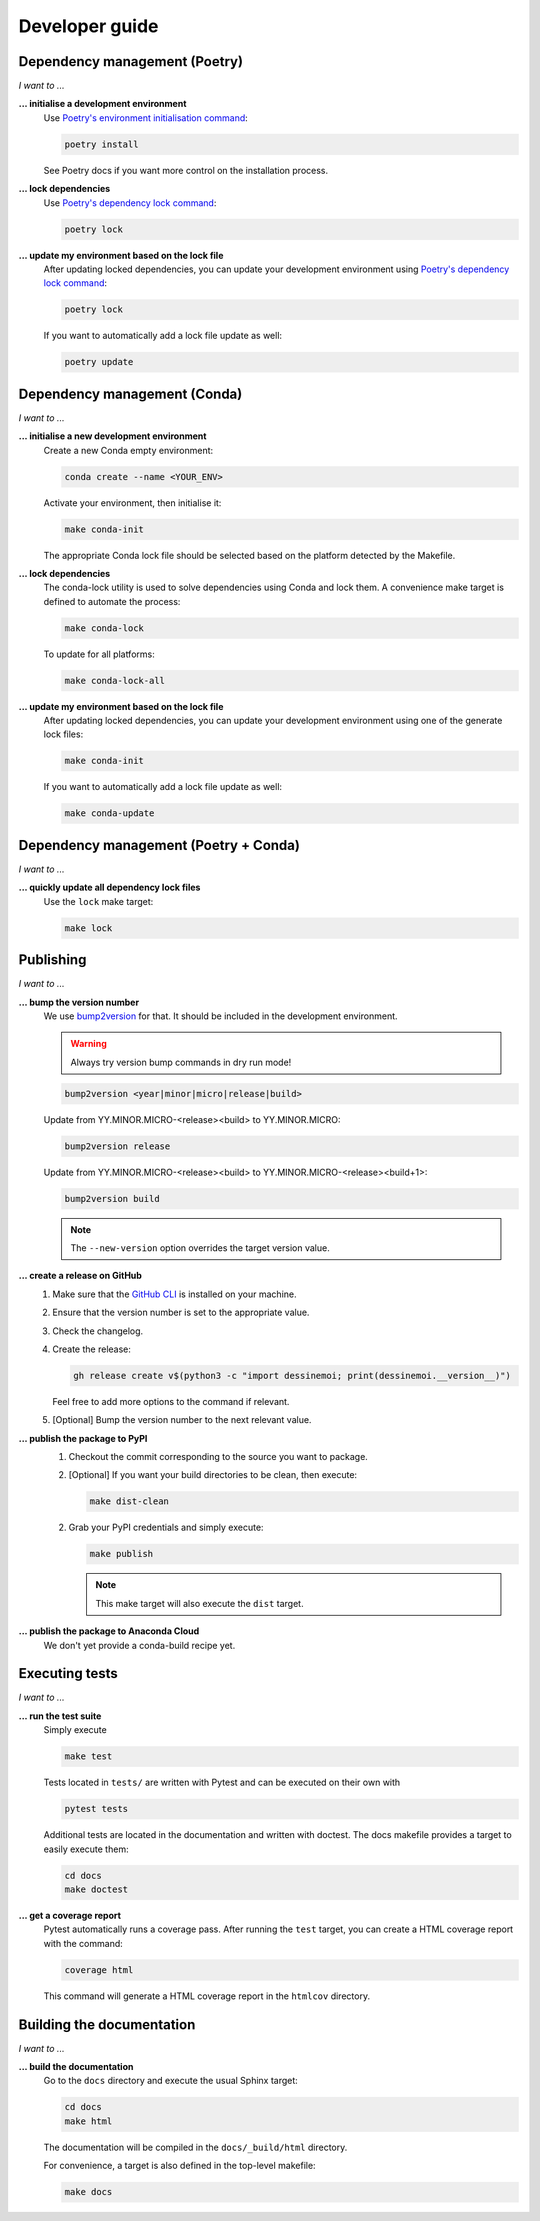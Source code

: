 .. _dev:

Developer guide
===============

Dependency management (Poetry)
------------------------------

*I want to ...*

**... initialise a development environment**
   Use `Poetry's environment initialisation command <https://python-poetry.org/docs/cli/#install>`_:

   .. code-block:: bash

      poetry install

   See Poetry docs if you want more control on the installation process.

**... lock dependencies**
   Use `Poetry's dependency lock command <https://python-poetry.org/docs/cli/#lock>`_:

   .. code-block:: bash

      poetry lock

**... update my environment based on the lock file**
   After updating locked dependencies, you can update your development environment
   using `Poetry's dependency lock command <https://python-poetry.org/docs/cli/#lock>`_:

   .. code-block:: bash

      poetry lock

   If you want to automatically add a lock file update as well:

   .. code-block:: bash

      poetry update

Dependency management (Conda)
-----------------------------

*I want to ...*

**... initialise a new development environment**
   Create a new Conda empty environment:

   .. code-block:: bash

      conda create --name <YOUR_ENV>

   Activate your environment, then initialise it:

   .. code-block:: bash

      make conda-init

   The appropriate Conda lock file should be selected based on the platform
   detected by the Makefile.

**... lock dependencies**
   The conda-lock utility is used to solve dependencies using Conda and lock
   them. A convenience make target is defined to automate the process:

   .. code-block:: bash

      make conda-lock

   To update for all platforms:

   .. code-block:: bash

      make conda-lock-all

**... update my environment based on the lock file**
   After updating locked dependencies, you can update your development environment
   using one of the generate lock files:

   .. code-block:: bash

      make conda-init

   If you want to automatically add a lock file update as well:

   .. code-block:: bash

      make conda-update

Dependency management (Poetry + Conda)
--------------------------------------

*I want to ...*

**... quickly update all dependency lock files**
   Use the ``lock`` make target:

   .. code-block:: bash

      make lock

Publishing
----------

*I want to ...*

**... bump the version number**
   We use `bump2version <https://github.com/c4urself/bump2version>`_ for that.
   It should be included in the development environment.

   .. warning:: Always try version bump commands in dry run mode!

   .. code:: bash

      bump2version <year|minor|micro|release|build>

   Update from YY.MINOR.MICRO-<release><build> to YY.MINOR.MICRO:

   .. code:: bash

      bump2version release

   Update from YY.MINOR.MICRO-<release><build> to YY.MINOR.MICRO-<release><build+1>:

   .. code:: bash

      bump2version build

   .. note:: The ``--new-version`` option overrides the target version value.

**... create a release on GitHub**
   1. Make sure that the `GitHub CLI <https://cli.github.com/>`_ is installed on
      your machine.
   2. Ensure that the version number is set to the appropriate value.
   3. Check the changelog.
   4. Create the release:

      .. code:: bash

         gh release create v$(python3 -c "import dessinemoi; print(dessinemoi.__version__)")

      Feel free to add more options to the command if relevant.
   5. [Optional] Bump the version number to the next relevant value.

**... publish the package to PyPI**
   1. Checkout the commit corresponding to the source you want to package.
   2. [Optional] If you want your build directories to be clean, then execute:

      .. code-block:: bash

         make dist-clean

   2. Grab your PyPI credentials and simply execute:

      .. code-block:: bash

         make publish

      .. note:: This make target will also execute the ``dist`` target.

**... publish the package to Anaconda Cloud**
   We don't yet provide a conda-build recipe yet.

Executing tests
---------------

*I want to ...*

**... run the test suite**
   Simply execute

   .. code-block:: bash

      make test

   Tests located in ``tests/`` are written with Pytest and can be executed on
   their own with

   .. code-block:: bash

      pytest tests

   Additional tests are located in the documentation and written with doctest.
   The docs makefile provides a target to easily execute them:

   .. code-block:: bash

      cd docs
      make doctest

**... get a coverage report**
   Pytest automatically runs a coverage pass. After running the ``test`` target,
   you can create a HTML coverage report with the command:

   .. code-block:: bash

      coverage html

   This command will generate a HTML coverage report in the ``htmlcov``
   directory.

Building the documentation
--------------------------

*I want to ...*

**... build the documentation**
   Go to the ``docs`` directory and execute the usual Sphinx target:

   .. code-block:: bash

      cd docs
      make html

   The documentation will be compiled in the ``docs/_build/html`` directory.

   For convenience, a target is also defined in the top-level makefile:

   .. code-block:: bash

      make docs

..
  Roadmap
  -------

  **Nothing planned**
